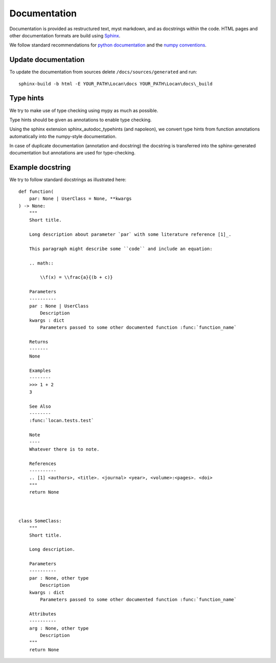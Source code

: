 .. _documentation:

===========================
Documentation
===========================

Documentation is provided as restructured text, myst markdown, and as docstrings within the code.
HTML pages and other documentation formats are build using Sphinx_.

.. _Sphinx: http://www.sphinx-doc.org

We follow standard recommendations for `python documentation`_ and the `numpy conventions`_.

.. _python documentation: https://www.python.org/dev/peps/pep-0008/
.. _numpy conventions: https://numpydoc.readthedocs.io/en/latest/format.html#docstring-standard

Update documentation
--------------------

To update the documentation from sources delete ``/docs/sources/generated`` and run::

    sphinx-build -b html -E YOUR_PATH\Locan\docs YOUR_PATH\Locan\docs\_build

Type hints
----------

We try to make use of type checking using mypy as much as possible.

Type hints should be given as annotations to enable type checking.

Using the sphinx extension sphinx_autodoc_typehints (and napoleon),
we convert type hints from function annotations automatically into the
numpy-style documentation.

In case of duplicate documentation (annotation and docstring) the docstring is
transferred into the sphinx-generated documentation but annotations are used
for type-checking.

Example docstring
-----------------
We try to follow standard docstrings as illustrated here::

    def function(
        par: None | UserClass = None, **kwargs
    ) -> None:
        """
        Short title.

        Long description about parameter `par` with some literature reference [1]_.

        This paragraph might describe some ``code`` and include an equation:

        .. math::

            \\f(x) = \\frac{a}{(b + c)}

        Parameters
        ----------
        par : None | UserClass
            Description
        kwargs : dict
            Parameters passed to some other documented function :func:`function_name`

        Returns
        -------
        None

        Examples
        --------
        >>> 1 + 2
        3

        See Also
        --------
        :func:`locan.tests.test`

        Note
        ----
        Whatever there is to note.

        References
        ----------
        .. [1] <authors>, <title>. <journal> <year>, <volume>:<pages>. <doi>
        """
        return None



    class SomeClass:
        """
        Short title.

        Long description.

        Parameters
        ----------
        par : None, other type
            Description
        kwargs : dict
            Parameters passed to some other documented function :func:`function_name`

        Attributes
        ----------
        arg : None, other type
            Description
        """
        return None

